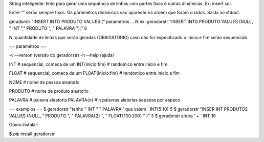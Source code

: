 String inteligente: feito para gerar uma sequência de linhas com partes fixas
e outras dinâmicas.
Ex: insert sql.

Entre "" serão sempre fixos.
Os parâmetros dinâmicos vão aparecer na ordem que foram criados.
Saída no stdout.

geradorstr "INSERT INTO PRODUTO VALUES (" parametros ... N
ex: geradorstr "INSERT INTO PRODUTO VALUES (NULL, " INT "," PRODUTO ", " PALAVRA ");" 8

N: quantidade de linhas que serão geradas (OBRIGATORIO)
caso não for especificado o início e fim serão sequenciais

== paramêtros ==

-v --verson (versão do geradorstr)
-h --help (ajuda)

INT                    # sequencial, comeca de um
INT{inicio:fim}        # randomico entre inicio e fim

FLOAT                  # sequencial, comeca de um
FLOAT{inicio:fim}      # randomico entre inicio e fim

NOME                   # nome de pessoa aleatorio

PRODUTO                # nome de produto aleatorio

PALAVRA                # palavra aleatoria
PALAVRA{n}             # n palavras aletorias sepadas por espaco

== exemplos ==
$ geradorstr "tenho " INT " " PALAVRA ' que valem ' INT{5:10} 5
$ geradorstr "INSER INT PRODUTOS VALUES (NULL, " PRODUTO ", " PALAVRA{2} ", " FLOAT{100:200} " )" 3
$ geradorstr altura ' + ' INT 10

Como instalar:

$ pip install geradorstr
